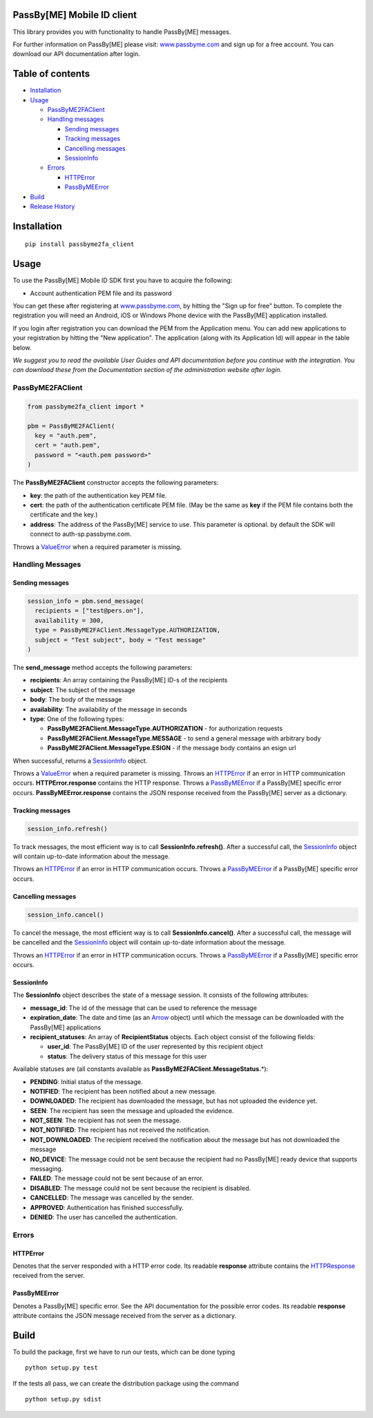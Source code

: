 PassBy[ME] Mobile ID client
===========================

This library provides you with functionality to handle PassBy[ME]
messages.

For further information on PassBy[ME] please visit:
`www.passbyme.com <https://www.passbyme.com>`__ and sign up for a free
account. You can download our API documentation after login.

Table of contents
=================

-  `Installation <#installation>`__
-  `Usage <#usage>`__

   -  `PassByME2FAClient <#passbyme2faclient>`__
   -  `Handling messages <#handling-messages>`__

      -  `Sending messages <#sending-messages>`__
      -  `Tracking messages <#tracking-messages>`__
      -  `Cancelling messages <#cancelling-messages>`__
      -  `SessionInfo <#sessioninfo>`__

   -  `Errors <#errors>`__

      -  `HTTPError <#httperror>`__
      -  `PassByMEError <#passbymeerror>`__

-  `Build <#build>`__
-  `Release History <#release-history>`__

Installation
============

::

    pip install passbyme2fa_client

Usage
=====

To use the PassBy[ME] Mobile ID SDK first you have to acquire the
following:

-  Account authentication PEM file and its password

You can get these after registering at
`www.passbyme.com <https://www.passbyme.com>`__, by hitting the "Sign up
for free" button. To complete the registration you will need an Android,
iOS or Windows Phone device with the PassBy[ME] application installed.

If you login after registration you can download the PEM from the
Application menu. You can add new applications to your registration by
hitting the "New application". The application (along with its
Application Id) will appear in the table below.

*We suggest you to read the available User Guides and API documentation
before you continue with the integration. You can download these from
the Documentation section of the administration website after login.*

PassByME2FAClient
-----------------

.. code:: python

    from passbyme2fa_client import *

    pbm = PassByME2FAClient(
      key = "auth.pem",
      cert = "auth.pem",
      password = "<auth.pem password>"
    )

The **PassByME2FAClient** constructor accepts the following parameters:

-  **key**: the path of the authentication key PEM file.
-  **cert**: the path of the authentication certificate PEM file. (May
   be the same as **key** if the PEM file contains both the certificate
   and the key.)
-  **address**: The address of the PassBy[ME] service to use. This
   parameter is optional. by default the SDK will connect to
   auth-sp.passbyme.com.

Throws a
`ValueError <https://docs.python.org/3/library/exceptions.html#ValueError>`__
when a required parameter is missing.

Handling Messages
-----------------

Sending messages
~~~~~~~~~~~~~~~~

.. code:: python

    session_info = pbm.send_message(
      recipients = ["test@pers.on"],
      availability = 300,
      type = PassByME2FAClient.MessageType.AUTHORIZATION,
      subject = "Test subject", body = "Test message"
    )

The **send\_message** method accepts the following parameters:

-  **recipients**: An array containing the PassBy[ME] ID-s of the
   recipients
-  **subject**: The subject of the message
-  **body**: The body of the message
-  **availability**: The availability of the message in seconds
-  **type**: One of the following types:

   -  **PassByME2FAClient.MessageType.AUTHORIZATION** - for
      authorization requests
   -  **PassByME2FAClient.MessageType.MESSAGE** - to send a general
      message with arbitrary body
   -  **PassByME2FAClient.MessageType.ESIGN** - if the message body
      contains an esign url

When successful, returns a `SessionInfo <#sessioninfo>`__ object.

Throws a
`ValueError <https://docs.python.org/3/library/exceptions.html#ValueError>`__
when a required parameter is missing. Throws an
`HTTPError <#httperror>`__ if an error in HTTP communication occurs.
**HTTPError.response** contains the HTTP response. Throws a
`PassByMEError <#passbymeerror>`__ if a PassBy[ME] specific error
occurs. **PassByMEError.response** contains the JSON response received
from the PassBy[ME] server as a dictionary.

Tracking messages
~~~~~~~~~~~~~~~~~

.. code:: python

    session_info.refresh()

To track messages, the most efficient way is to call
**SessionInfo.refresh()**. After a successful call, the
`SessionInfo <#sessionInfo>`__ object will contain up-to-date
information about the message.

Throws an `HTTPError <#httperror>`__ if an error in HTTP communication
occurs. Throws a `PassByMEError <#passbymeerror>`__ if a PassBy[ME]
specific error occurs.

Cancelling messages
~~~~~~~~~~~~~~~~~~~

.. code:: python

    session_info.cancel()

To cancel the message, the most efficient way is to call
**SessionInfo.cancel()**. After a successful call, the message will be
cancelled and the `SessionInfo <#sessionInfo>`__ object will contain
up-to-date information about the message.

Throws an `HTTPError <#httperror>`__ if an error in HTTP communication
occurs. Throws a `PassByMEError <#passbymeerror>`__ if a PassBy[ME]
specific error occurs.

SessionInfo
~~~~~~~~~~~

The **SessionInfo** object describes the state of a message session. It
consists of the following attributes:

-  **message\_id**: The id of the message that can be used to reference
   the message
-  **expiration\_date**: The date and time (as an
   `Arrow <http://crsmithdev.com/arrow/#arrow.arrow.Arrow>`__ object)
   until which the message can be downloaded with the PassBy[ME]
   applications
-  **recipient\_statuses**: An array of **RecipientStatus** objects.
   Each object consist of the following fields:

   -  **user\_id**: The PassBy[ME] ID of the user represented by this
      recipient object
   -  **status**: The delivery status of this message for this user

Available statuses are (all constants available as
**PassByME2FAClient.MessageStatus.**\ \*):

-  **PENDING**: Initial status of the message.
-  **NOTIFIED**: The recipient has been notified about a new message.
-  **DOWNLOADED**: The recipient has downloaded the message, but has not
   uploaded the evidence yet.
-  **SEEN**: The recipient has seen the message and uploaded the
   evidence.
-  **NOT\_SEEN**: The recipient has not seen the message.
-  **NOT\_NOTIFIED**: The recipient has not received the notification.
-  **NOT\_DOWNLOADED**: The recipient received the notification about
   the message but has not downloaded the message
-  **NO\_DEVICE**: The message could not be sent because the recipient
   had no PassBy[ME] ready device that supports messaging.
-  **FAILED**: The message could not be sent because of an error.
-  **DISABLED**: The message could not be sent because the recipient is
   disabled.
-  **CANCELLED**: The message was cancelled by the sender.
-  **APPROVED**: Authentication has finished successfully.
-  **DENIED**: The user has cancelled the authentication.

Errors
------

HTTPError
~~~~~~~~~

Denotes that the server responded with a HTTP error code. Its readable
**response** attribute contains the
`HTTPResponse <https://docs.python.org/3/library/http.client.html#http.client.HTTPResponse>`__
received from the server.

PassByMEError
~~~~~~~~~~~~~

Denotes a PassBy[ME] specific error. See the API documentation for the
possible error codes. Its readable **response** attribute contains the
JSON message received from the server as a dictionary.

Build
=====

To build the package, first we have to run our tests, which can be done
typing

::

    python setup.py test

If the tests all pass, we can create the distribution package using the
command

::

    python setup.py sdist
